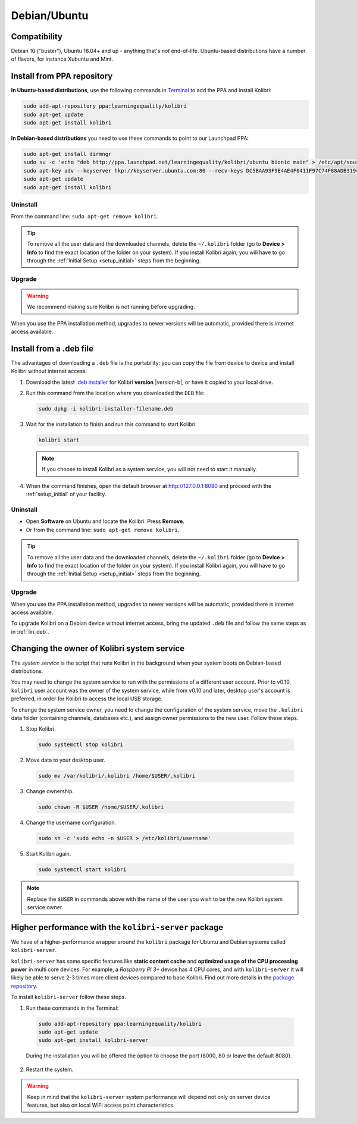 .. _lin:

Debian/Ubuntu
=============

Compatibility
-------------

Debian 10 ("buster"), Ubuntu 18.04+ and up - anything that's *not* end-of-life. Ubuntu-based distributions have a number of flavors, for instance Xubuntu and Mint.

..  raw:: html

    <iframe width="670" height="380" src="https://www.youtube-nocookie.com/embed/3ChukxUWXWU?rel=0&modestbranding=1&cc_load_policy=1&iv_load_policy=3" frameborder="0" allow="accelerometer; gyroscope" allowfullscreen></iframe><br /><br />


.. _ppa:

Install from PPA repository
---------------------------

**In Ubuntu-based distributions**, use the following commands in `Terminal <https://help.ubuntu.com/community/UsingTheTerminal>`_ to add the PPA and install Kolibri:

.. code-block:: bash

    sudo add-apt-repository ppa:learningequality/kolibri
    sudo apt-get update
    sudo apt-get install kolibri

**In Debian-based distributions** you need to use these commands to point to our Launchpad PPA:

.. code-block:: bash

    sudo apt-get install dirmngr
    sudo su -c 'echo "deb http://ppa.launchpad.net/learningequality/kolibri/ubuntu bionic main" > /etc/apt/sources.list.d/learningequality-ubuntu-kolibri.list'
    sudo apt-key adv --keyserver hkp://keyserver.ubuntu.com:80 --recv-keys DC5BAA93F9E4AE4F0411F97C74F88ADB3194DD81
    sudo apt-get update
    sudo apt-get install kolibri

Uninstall
*********
From the command line: ``sudo apt-get remove kolibri``.

.. tip:: To remove all the user data and the downloaded channels, delete the ``~/.kolibri`` folder (go to **Device > Info** to find the exact location of the folder on your system). If you install Kolibri again, you will have to go through the :ref:`Initial Setup <setup_initial>` steps from the beginning.

Upgrade
*******

.. warning:: We recommend making sure Kolibri is not running before upgrading.

When you use the PPA installation method, upgrades to newer versions will be automatic, provided there is internet access available.


.. _lin_deb:

Install from a .deb file
------------------------

The advantages of downloading a ``.deb`` file is the portability: you can copy the file from device to device and install Kolibri without internet access.

#. Download the latest `.deb installer <https://learningequality.org/download/>`_ for Kolibri **version** |version-b|, or have it copied to your local drive.
#. Run this command from the location where you downloaded the ``DEB`` file:

   .. code-block:: bash

       sudo dpkg -i kolibri-installer-filename.deb

#. Wait for the installation to finish and run this command to start Kolibri:

   .. code-block:: bash

       kolibri start

   .. note:: If you choose to install Kolibri as a system service, you will not need to start it manually.

#. When the command finishes, open the default browser at http://127.0.0.1:8080 and proceed with the :ref:`setup_initial` of your facility. 


Uninstall
*********

* Open **Software** on Ubuntu and locate the Kolibri. Press **Remove**.
* Or from the command line: ``sudo apt-get remove kolibri``.

.. tip:: To remove all the user data and the downloaded channels, delete the ``~/.kolibri`` folder (go to **Device > Info** to find the exact location of the folder on your system). If you install Kolibri again, you will have to go through the :ref:`Initial Setup <setup_initial>` steps from the beginning.


Upgrade
*******

When you use the PPA installation method, upgrades to newer versions will be automatic, provided there is internet access available.

To upgrade Kolibri on a Debian device without internet access, bring the updated ``.deb`` file and follow the same steps as in :ref:`lin_deb`.


.. _changing-system-user:

Changing the owner of Kolibri system service
--------------------------------------------

The *system service* is the script that runs Kolibri in the background when your system boots on Debian-based distributions.

You may need to change the system service to run with the permissions of a different user account. Prior to v0.10, ``kolibri`` user account was the owner of the system service, while from v0.10 and later, desktop user's account is preferred, in order for Kolibri to access the local USB storage.

To change the system service owner, you need to change the configuration of the system service, move the ``.kolibri`` data folder (containing channels, databases etc.), and assign owner permissions to the new user. Follow these steps.


#. Stop Kolibri.

  .. code-block:: bash

  	sudo systemctl stop kolibri


2. Move data to your desktop user.

  .. code-block:: bash

  	sudo mv /var/kolibri/.kolibri /home/$USER/.kolibri


3. Change ownership.

  .. code-block:: bash

  	sudo chown -R $USER /home/$USER/.kolibri


4. Change the username configuration.

  .. code-block:: bash

  	sudo sh -c 'sudo echo -n $USER > /etc/kolibri/username'

5. Start Kolibri again.

  .. code-block:: bash

  	sudo systemctl start kolibri


.. note:: Replace the ``$USER`` in commands above with the name of the user you wish to be the new Kolibri system service owner.

.. _kolibri_server_package:

Higher performance with the ``kolibri-server`` package
------------------------------------------------------

We have of a higher-performance wrapper around the ``kolibri`` package for Ubuntu and Debian systems called ``kolibri-server``. 

``kolibri-server`` has some specific features like **static content cache** and **optimized usage of the CPU processing power** in multi core devices. For example, a *Raspberry Pi 3+* device has 4 CPU cores, and with ``kolibri-server`` it will likely be able to serve 2-3 times more client devices compared to base Kolibri. Find out more details in the `package repository <https://github.com/learningequality/kolibri-server>`_. 

To install ``kolibri-server`` follow these steps.

#. Run these commands in the Terminal:

  .. code-block:: bash

    sudo add-apt-repository ppa:learningequality/kolibri
    sudo apt-get update
    sudo apt-get install kolibri-server

  During the installation you will be offered the option to choose the port (8000, 80 or leave the default 8080).

2. Restart the system.

.. warning:: Keep in mind that the ``kolibri-server`` system performance will depend not only on server device features, but also on local WiFi access point characteristics.
